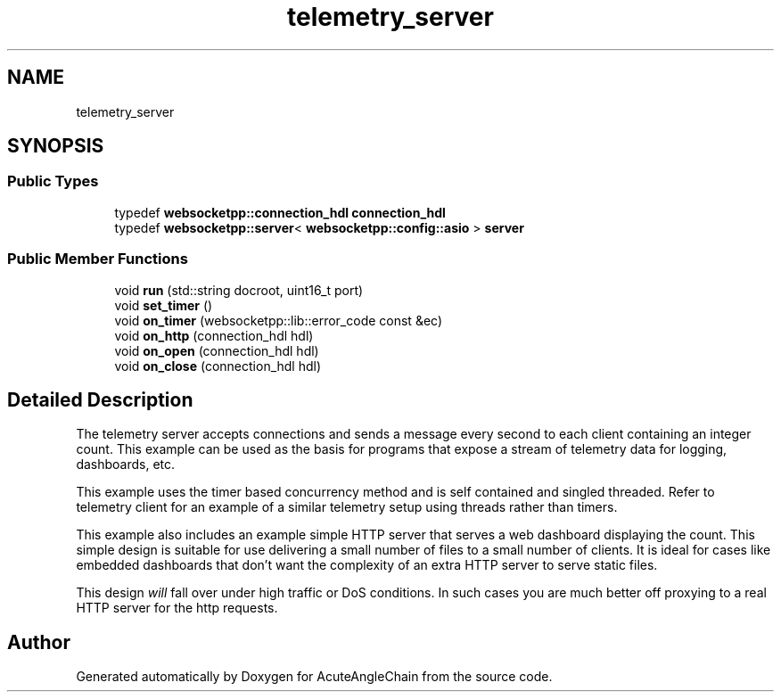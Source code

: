 .TH "telemetry_server" 3 "Sun Jun 3 2018" "AcuteAngleChain" \" -*- nroff -*-
.ad l
.nh
.SH NAME
telemetry_server
.SH SYNOPSIS
.br
.PP
.SS "Public Types"

.in +1c
.ti -1c
.RI "typedef \fBwebsocketpp::connection_hdl\fP \fBconnection_hdl\fP"
.br
.ti -1c
.RI "typedef \fBwebsocketpp::server\fP< \fBwebsocketpp::config::asio\fP > \fBserver\fP"
.br
.in -1c
.SS "Public Member Functions"

.in +1c
.ti -1c
.RI "void \fBrun\fP (std::string docroot, uint16_t port)"
.br
.ti -1c
.RI "void \fBset_timer\fP ()"
.br
.ti -1c
.RI "void \fBon_timer\fP (websocketpp::lib::error_code const &ec)"
.br
.ti -1c
.RI "void \fBon_http\fP (connection_hdl hdl)"
.br
.ti -1c
.RI "void \fBon_open\fP (connection_hdl hdl)"
.br
.ti -1c
.RI "void \fBon_close\fP (connection_hdl hdl)"
.br
.in -1c
.SH "Detailed Description"
.PP 
The telemetry server accepts connections and sends a message every second to each client containing an integer count\&. This example can be used as the basis for programs that expose a stream of telemetry data for logging, dashboards, etc\&.
.PP
This example uses the timer based concurrency method and is self contained and singled threaded\&. Refer to telemetry client for an example of a similar telemetry setup using threads rather than timers\&.
.PP
This example also includes an example simple HTTP server that serves a web dashboard displaying the count\&. This simple design is suitable for use delivering a small number of files to a small number of clients\&. It is ideal for cases like embedded dashboards that don't want the complexity of an extra HTTP server to serve static files\&.
.PP
This design \fIwill\fP fall over under high traffic or DoS conditions\&. In such cases you are much better off proxying to a real HTTP server for the http requests\&. 

.SH "Author"
.PP 
Generated automatically by Doxygen for AcuteAngleChain from the source code\&.
